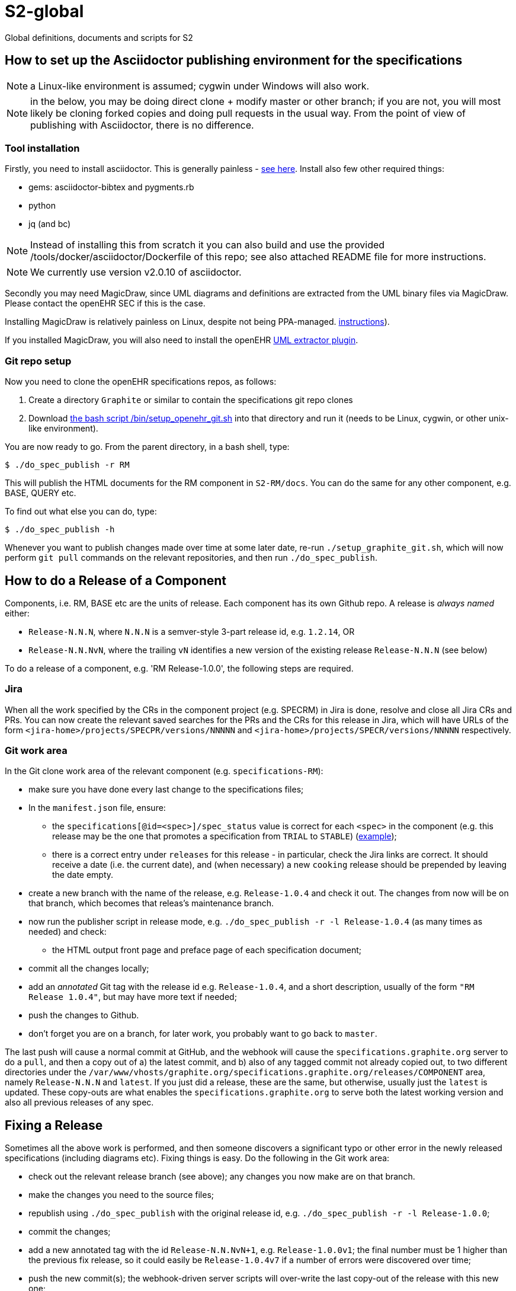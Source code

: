 = S2-global

Global definitions, documents and scripts for S2

== How to set up the Asciidoctor publishing environment for the specifications

NOTE: a Linux-like environment is assumed; cygwin under Windows will also work.

NOTE: in the below, you may be doing direct clone + modify master or other branch; if you are not, you will most likely be cloning forked copies and doing pull requests in the usual way. From the point of view of publishing with Asciidoctor, there is no difference.

=== Tool installation

Firstly, you need to install asciidoctor. This is generally painless - https://asciidoctor.org[see here^].
Install also few other required things:

 - gems: asciidoctor-bibtex and pygments.rb
 - python
 - jq (and bc)

NOTE: Instead of installing this from scratch it you can also build and use the provided /tools/docker/asciidoctor/Dockerfile of this repo; see also attached README file for more instructions.

NOTE: We currently use version v2.0.10 of asciidoctor.

Secondly you may need MagicDraw, since UML diagrams and definitions are extracted from the UML binary files via MagicDraw. Please contact the openEHR SEC if this is the case.

Installing MagicDraw is relatively painless on Linux, despite not being PPA-managed. https://docs.nomagic.com/display/NMDOC/Installing+modeling+tools#Installingmodelingtools-InstallingonUnix[instructions^]).

If you installed MagicDraw, you will also need to install the openEHR https://github.com/openEHR/UML-adoc-exporter.git[UML extractor plugin^].

=== Git repo setup

Now you need to clone the openEHR specifications repos, as follows:

1. Create a directory `Graphite` or similar to contain the specifications git repo clones
2. Download https://github.com/GraphiteHealth/S2-global/blob/master/bin/setup_openehr_git.sh[the bash script /bin/setup_openehr_git.sh^] into that directory and run it (needs to be Linux, cygwin, or other unix-like environment).

You are now ready to go. From the parent directory, in a bash shell, type:

----
$ ./do_spec_publish -r RM
----

This will publish the HTML documents for the RM component in `S2-RM/docs`. You can do the same for any other component, e.g. BASE, QUERY etc.

To find out what else you can do, type:

----
$ ./do_spec_publish -h
----

Whenever you want to publish changes made over time at some later date, re-run `./setup_graphite_git.sh`, which will now perform `git pull` commands on the relevant repositories, and then run `./do_spec_publish`.

== How to do a Release of a Component

Components, i.e. RM, BASE etc are the units of release. Each component has its own Github repo. A release is _always named_ either:

* `Release-N.N.N`, where `N.N.N` is a semver-style 3-part release id, e.g. `1.2.14`, OR
* `Release-N.N.NvN`, where the trailing `vN` identifies a new version of the existing release `Release-N.N.N` (see below)

To do a release of a component, e.g. 'RM Release-1.0.0', the following steps are required.

=== Jira

When all the work specified by the CRs in the component project (e.g. SPECRM) in Jira is done, resolve and close all Jira CRs and PRs. You can now create the relevant saved searches for the PRs and the CRs for this release in Jira, which will have URLs of the form `<jira-home>/projects/SPECPR/versions/NNNNN` and `<jira-home>/projects/SPECR/versions/NNNNN` respectively. 

=== Git work area

In the Git clone work area of the relevant component (e.g. `specifications-RM`):

* make sure you have done every last change to the specifications files;
* In the `manifest.json` file, ensure:
** the `specifications[@id=<spec>]/spec_status` value is correct for each `<spec>` in the component (e.g. this release may be the one that promotes a specification from `TRIAL` to `STABLE`) (https://github.com/GraphiteHealth/GPS-GCM/blob/master/manifest.json#L24[example^]);
** there is a correct entry under `releases` for this release - in particular, check the Jira links are correct. It should receive a date (i.e. the current date), and (when necessary) a new `cooking` release should be prepended by leaving the date empty.
* create a new branch with the name of the release, e.g. `Release-1.0.4` and check it out. The changes from now will be on that branch, which becomes that releas's maintenance branch.
* now run the publisher script in release mode, e.g. `./do_spec_publish -r -l Release-1.0.4` (as many times as needed) and check:
** the HTML output front page and preface page of each specification document;
* commit all the changes locally;
* add an _annotated_ Git tag with the release id e.g. `Release-1.0.4`, and a short description, usually of the form `"RM Release 1.0.4"`, but may have more text if needed;
* push the changes to Github.
* don't forget you are on a branch, for later work, you probably want to go back to `master`.

The last push will cause a normal commit at GitHub, and the webhook will cause the `specifications.graphite.org` server to do a `pull`, and then a copy out of a) the latest commit, and b) also of any tagged commit not already copied out, to two different directories under the `/var/www/vhosts/graphite.org/specifications.graphite.org/releases/COMPONENT` area, namely `Release-N.N.N` and `latest`. If you just did a release, these are the same, but otherwise, usually just the `latest` is updated. These copy-outs are what enables the `specifications.graphite.org` to serve both the latest working version and also all previous releases of any spec.

== Fixing a Release

Sometimes all the above work is performed, and then someone discovers a significant typo or other error in the newly released specifications (including diagrams etc). Fixing things is easy. Do the following in the Git work area:

* check out the relevant release branch (see above); any changes you now make are on that branch.
* make the changes you need to the source files;
* republish using `./do_spec_publish` with the original release id, e.g. `./do_spec_publish -r -l Release-1.0.0`;
* commit the changes;
* add a new annotated tag with the id `Release-N.N.NvN+1`, e.g. `Release-1.0.0v1`; the final number must be 1 higher than the previous fix release, so it could easily be `Release-1.0.4v7` if a number of errors were discovered over time;
* push the new commit(s); the webhook-driven server scripts will over-write the last copy-out of the release with this new one;
* don't forget to merge the changes across into the component's Git repo `master` branch as well, if they are not already taken care of by changes there.

